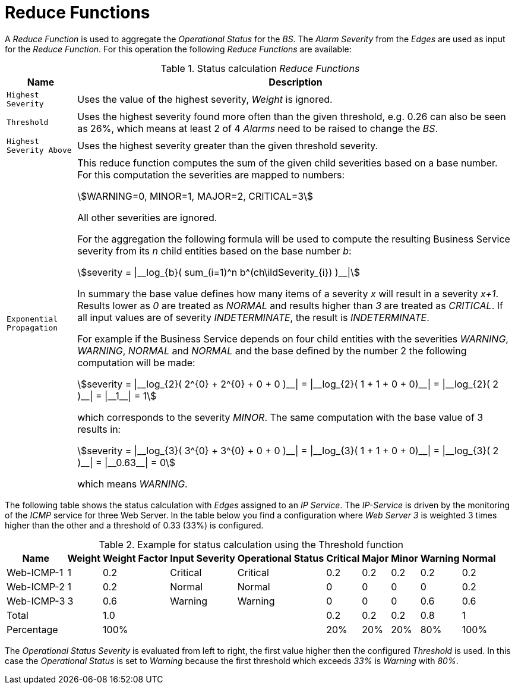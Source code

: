 
= Reduce Functions

A _Reduce Function_ is used to aggregate the _Operational Status_ for the _BS_.
The _Alarm Severity_ from the _Edges_ are used as input for the _Reduce Function_.
For this operation the following _Reduce Functions_ are available:

.Status calculation _Reduce Functions_
[options="header, autowidth"]
|===
| Name                      | Description
| `Highest Severity`        | Uses the value of the highest severity, _Weight_ is ignored.
| `Threshold`               | Uses the highest severity found more often than the given threshold, e.g. 0.26 can also be seen as 26%, which means at least 2 of 4 _Alarms_ need to be raised to change the _BS_.
| `Highest Severity Above`  | Uses the highest severity greater than the given threshold severity.
| `Exponential Propagation` | This reduce function computes the sum of the given child severities based on a base number. For this computation the severities are mapped to
                              numbers:

                              asciimath:[WARNING=0, MINOR=1, MAJOR=2, CRITICAL=3]

                              All other severities are ignored.

                              For the aggregation the following formula will be used to compute the resulting Business Service severity from its _n_ child entities based on the base number _b_:

                              asciimath:[severity = \|__log_{b}( sum_(i=1)^n b^(ch\ildSeverity_{i}) )__\|]

                              In summary the base value defines how many items of a severity _x_ will result in a severity _x+1_.
                              Results lower as _0_ are treated as _NORMAL_ and results higher than _3_ are treated as _CRITICAL_.
                              If all input values are of severity _INDETERMINATE_, the result is _INDETERMINATE_.

                              For example if the Business Service depends on four child entities with the severities _WARNING_, _WARNING_, _NORMAL_ and _NORMAL_ and the base defined by the number 2 the following computation will be made:

                              asciimath:[severity = \|__log_{2}( 2^{0} + 2^{0} + 0 + 0 )__\| = \|__log_{2}( 1 + 1 + 0 + 0)__\| = \|__log_{2}( 2 )__\| = \|__1__\| = 1]

                              which corresponds to the severity _MINOR_. The same computation with the base value of 3 results in:

                              asciimath:[severity = \|__log_{3}( 3^{0} + 3^{0} + 0 + 0 )__\| = \|__log_{3}( 1 + 1 + 0 + 0)__\| = \|__log_{3}( 2 )__\| = \|__0.63__\| = 0]

                              which means _WARNING_.
|===

The following table shows the status calculation with _Edges_ assigned to an _IP Service_.
The _IP-Service_ is driven by the monitoring of the _ICMP_ service for three Web Server.
In the table below you find a configuration where _Web Server 3_ is weighted 3 times higher than the other and a threshold of 0.33 (33%) is configured.

.Example for status calculation using the Threshold function
[options="header, autowidth"]
|===
| Name       | Weight | Weight Factor | Input Severity | Operational Status | Critical | Major | Minor | Warning | Normal
| Web-ICMP-1 |   1    |     0.2       |    Critical    |      Critical      |    0.2   |  0.2  |  0.2  |   0.2   |  0.2
| Web-ICMP-2 |   1    |     0.2       |     Normal     |       Normal       |    0     |  0    |  0    |   0     |  0.2
| Web-ICMP-3 |   3    |     0.6       |    Warning     |      Warning       |    0     |  0    |  0    |   0.6   |  0.6
| Total      |        |     1.0       |                |                    |    0.2   |  0.2  |  0.2  |   0.8   |  1
| Percentage |        |     100%      |                |                    |    20%   |  20%  |  20%  |   80%   |  100%
|===

The _Operational Status Severity_ is evaluated from left to right, the first value higher then the configured _Threshold_ is used.
In this case the _Operational Status_ is set to _Warning_ because the first threshold which exceeds _33%_ is _Warning_ with _80%_.
